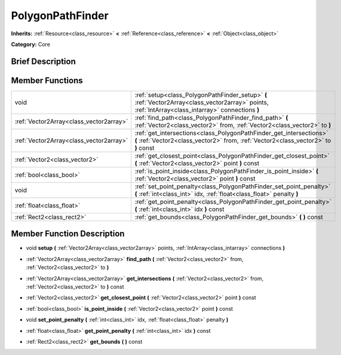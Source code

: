 .. Generated automatically by doc/tools/makerst.py in Godot's source tree.
.. DO NOT EDIT THIS FILE, but the doc/base/classes.xml source instead.

.. _class_PolygonPathFinder:

PolygonPathFinder
=================

**Inherits:** :ref:`Resource<class_resource>` **<** :ref:`Reference<class_reference>` **<** :ref:`Object<class_object>`

**Category:** Core

Brief Description
-----------------



Member Functions
----------------

+------------------------------------------+--------------------------------------------------------------------------------------------------------------------------------------------------------------+
| void                                     | :ref:`setup<class_PolygonPathFinder_setup>`  **(** :ref:`Vector2Array<class_vector2array>` points, :ref:`IntArray<class_intarray>` connections  **)**        |
+------------------------------------------+--------------------------------------------------------------------------------------------------------------------------------------------------------------+
| :ref:`Vector2Array<class_vector2array>`  | :ref:`find_path<class_PolygonPathFinder_find_path>`  **(** :ref:`Vector2<class_vector2>` from, :ref:`Vector2<class_vector2>` to  **)**                       |
+------------------------------------------+--------------------------------------------------------------------------------------------------------------------------------------------------------------+
| :ref:`Vector2Array<class_vector2array>`  | :ref:`get_intersections<class_PolygonPathFinder_get_intersections>`  **(** :ref:`Vector2<class_vector2>` from, :ref:`Vector2<class_vector2>` to  **)** const |
+------------------------------------------+--------------------------------------------------------------------------------------------------------------------------------------------------------------+
| :ref:`Vector2<class_vector2>`            | :ref:`get_closest_point<class_PolygonPathFinder_get_closest_point>`  **(** :ref:`Vector2<class_vector2>` point  **)** const                                  |
+------------------------------------------+--------------------------------------------------------------------------------------------------------------------------------------------------------------+
| :ref:`bool<class_bool>`                  | :ref:`is_point_inside<class_PolygonPathFinder_is_point_inside>`  **(** :ref:`Vector2<class_vector2>` point  **)** const                                      |
+------------------------------------------+--------------------------------------------------------------------------------------------------------------------------------------------------------------+
| void                                     | :ref:`set_point_penalty<class_PolygonPathFinder_set_point_penalty>`  **(** :ref:`int<class_int>` idx, :ref:`float<class_float>` penalty  **)**               |
+------------------------------------------+--------------------------------------------------------------------------------------------------------------------------------------------------------------+
| :ref:`float<class_float>`                | :ref:`get_point_penalty<class_PolygonPathFinder_get_point_penalty>`  **(** :ref:`int<class_int>` idx  **)** const                                            |
+------------------------------------------+--------------------------------------------------------------------------------------------------------------------------------------------------------------+
| :ref:`Rect2<class_rect2>`                | :ref:`get_bounds<class_PolygonPathFinder_get_bounds>`  **(** **)** const                                                                                     |
+------------------------------------------+--------------------------------------------------------------------------------------------------------------------------------------------------------------+

Member Function Description
---------------------------

.. _class_PolygonPathFinder_setup:

- void  **setup**  **(** :ref:`Vector2Array<class_vector2array>` points, :ref:`IntArray<class_intarray>` connections  **)**

.. _class_PolygonPathFinder_find_path:

- :ref:`Vector2Array<class_vector2array>`  **find_path**  **(** :ref:`Vector2<class_vector2>` from, :ref:`Vector2<class_vector2>` to  **)**

.. _class_PolygonPathFinder_get_intersections:

- :ref:`Vector2Array<class_vector2array>`  **get_intersections**  **(** :ref:`Vector2<class_vector2>` from, :ref:`Vector2<class_vector2>` to  **)** const

.. _class_PolygonPathFinder_get_closest_point:

- :ref:`Vector2<class_vector2>`  **get_closest_point**  **(** :ref:`Vector2<class_vector2>` point  **)** const

.. _class_PolygonPathFinder_is_point_inside:

- :ref:`bool<class_bool>`  **is_point_inside**  **(** :ref:`Vector2<class_vector2>` point  **)** const

.. _class_PolygonPathFinder_set_point_penalty:

- void  **set_point_penalty**  **(** :ref:`int<class_int>` idx, :ref:`float<class_float>` penalty  **)**

.. _class_PolygonPathFinder_get_point_penalty:

- :ref:`float<class_float>`  **get_point_penalty**  **(** :ref:`int<class_int>` idx  **)** const

.. _class_PolygonPathFinder_get_bounds:

- :ref:`Rect2<class_rect2>`  **get_bounds**  **(** **)** const


